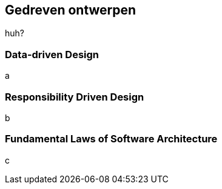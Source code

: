 == Gedreven ontwerpen

huh?

=== Data-driven Design

a

=== Responsibility Driven Design

b

=== Fundamental Laws of Software Architecture

c


